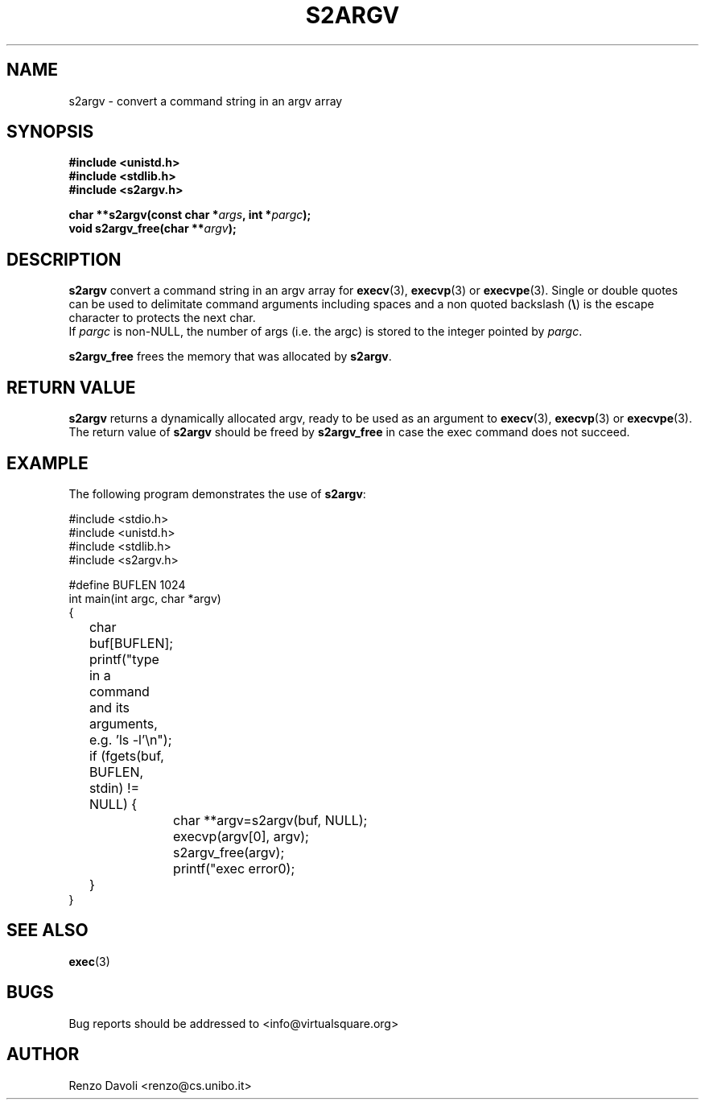 .\"* s2argv: convert strings to argv
.\" Copyright (C) 2014 Renzo Davoli. University of Bologna. <renzo@cs.unibo.it>
.\" 
.\" This library is free software; you can redistribute it and/or
.\" modify it under the terms of the GNU Lesser General Public
.\" License as published by the Free Software Foundation; either
.\" version 2.1 of the License, or (at your option) any later version.
.\" 
.\" This library is distributed in the hope that it will be useful,
.\" but WITHOUT ANY WARRANTY; without even the implied warranty of
.\" MERCHANTABILITY or FITNESS FOR A PARTICULAR PURPOSE.  See the GNU
.\" Lesser General Public License for more details.
.\" 
.\" You should have received a copy of the GNU Lesser General Public
.\" License along with this library; if not, write to the Free Software
.\" Foundation, Inc., 51 Franklin Street, Fifth Floor, Boston, MA  02110-1301  USA
.TH S2ARGV 3 2014-05-27 "VirtualSquare" "Linux Programmer's Manual"
.SH NAME
s2argv \- convert a command string in an argv array
.SH SYNOPSIS
.B #include <unistd.h>
.br
.B #include <stdlib.h>
.br
.B #include <s2argv.h>
.sp
.BI "char **s2argv(const char *" args ", int *" pargc ");"
.br
.BI "void s2argv_free(char **" argv ");"
.sp
.SH DESCRIPTION
.BR s2argv
convert a command string in an argv array for \fBexecv\fR(3), 
\fBexecvp\fR(3) or \fBexecvpe\fR(3).
Single or double quotes can be used to delimitate command arguments including
spaces and a non quoted backslash (\fB\e\fP)
is the escape character to protects the next char.
.br
If
.IR pargc
is non-NULL, the number of args (i.e. the argc) is stored to the integer
pointed by \fIpargc\fR.
.sp
.BR s2argv_free
frees the memory that was allocated by \fBs2argv\fR.

.SH RETURN VALUE
.BR s2argv
returns a dynamically allocated argv, ready to be used as an argument to
\fBexecv\fR(3), \fBexecvp\fR(3) or \fBexecvpe\fR(3).
The return value of
.BR s2argv
should be freed by
.BR s2argv_free
in case the exec command does not succeed.
.SH EXAMPLE
The following program demonstrates the use of \fBs2argv\fR:
.BR
.sp
\&
.nf
#include <stdio.h>
#include <unistd.h>
#include <stdlib.h>
#include <s2argv.h>

#define BUFLEN 1024
int main(int argc, char *argv)
{
	char buf[BUFLEN];
	printf("type in a command and its arguments, e.g. 'ls -l'\\n");
	if (fgets(buf, BUFLEN, stdin) != NULL) {
		char **argv=s2argv(buf, NULL);
		execvp(argv[0], argv);
		s2argv_free(argv);
		printf("exec error\n");
	}
}
.fi
.SH SEE ALSO
.BR exec (3)
.SH BUGS
Bug reports should be addressed to <info@virtualsquare.org>
.SH AUTHOR
Renzo Davoli <renzo@cs.unibo.it>

